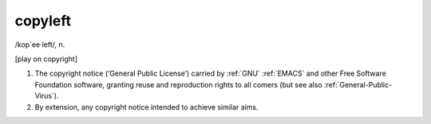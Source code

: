 .. _copyleft:

============================================================
copyleft
============================================================

/kop´ee·left/, n\.

[play on copyright]

1.
   The copyright notice (‘General Public License’) carried by :ref:`GNU` :ref:`EMACS` and other Free Software Foundation software, granting reuse and reproduction rights to all comers (but see also :ref:`General-Public-Virus`\).

2.
   By extension, any copyright notice intended to achieve similar aims.

